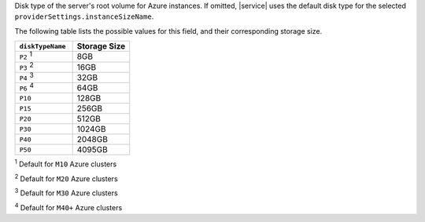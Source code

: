 Disk type of the server's root volume for Azure instances.
If omitted, |service| uses the default disk type for the selected
``providerSettings.instanceSizeName``.

The following table lists the possible values for this field,
and their corresponding storage size.

.. list-table::
   :header-rows: 1
   :widths: 30 30

   * - ``diskTypeName``
     - Storage Size

   * - ``P2`` :sup:`1` 
     - 8GB

   * - ``P3`` :sup:`2`
     - 16GB

   * - ``P4`` :sup:`3`
     - 32GB

   * - ``P6`` :sup:`4`
     - 64GB

   * - ``P10``
     - 128GB

   * - ``P15``
     - 256GB

   * - ``P20``
     - 512GB

   * - ``P30``
     - 1024GB

   * - ``P40``
     - 2048GB

   * - ``P50``
     - 4095GB

:sup:`1` Default for ``M10`` Azure clusters

:sup:`2` Default for ``M20`` Azure clusters

:sup:`3` Default for ``M30`` Azure clusters

:sup:`4` Default for ``M40+`` Azure clusters
